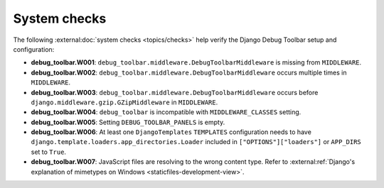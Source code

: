 =============
System checks
=============

The following :external:doc:`system checks <topics/checks>` help verify the
Django Debug Toolbar setup and configuration:

* **debug_toolbar.W001**: ``debug_toolbar.middleware.DebugToolbarMiddleware``
  is missing from ``MIDDLEWARE``.
* **debug_toolbar.W002**: ``debug_toolbar.middleware.DebugToolbarMiddleware``
  occurs multiple times in ``MIDDLEWARE``.
* **debug_toolbar.W003**: ``debug_toolbar.middleware.DebugToolbarMiddleware``
  occurs before ``django.middleware.gzip.GZipMiddleware`` in ``MIDDLEWARE``.
* **debug_toolbar.W004**: ``debug_toolbar`` is incompatible with
  ``MIDDLEWARE_CLASSES`` setting.
* **debug_toolbar.W005**: Setting ``DEBUG_TOOLBAR_PANELS`` is empty.
* **debug_toolbar.W006**: At least one ``DjangoTemplates`` ``TEMPLATES``
  configuration needs to have
  ``django.template.loaders.app_directories.Loader`` included in
  ``["OPTIONS"]["loaders"]`` or ``APP_DIRS`` set to ``True``.
* **debug_toolbar.W007**: JavaScript files are resolving to the wrong content
  type. Refer to :external:ref:`Django's explanation of
  mimetypes on Windows <staticfiles-development-view>`.

